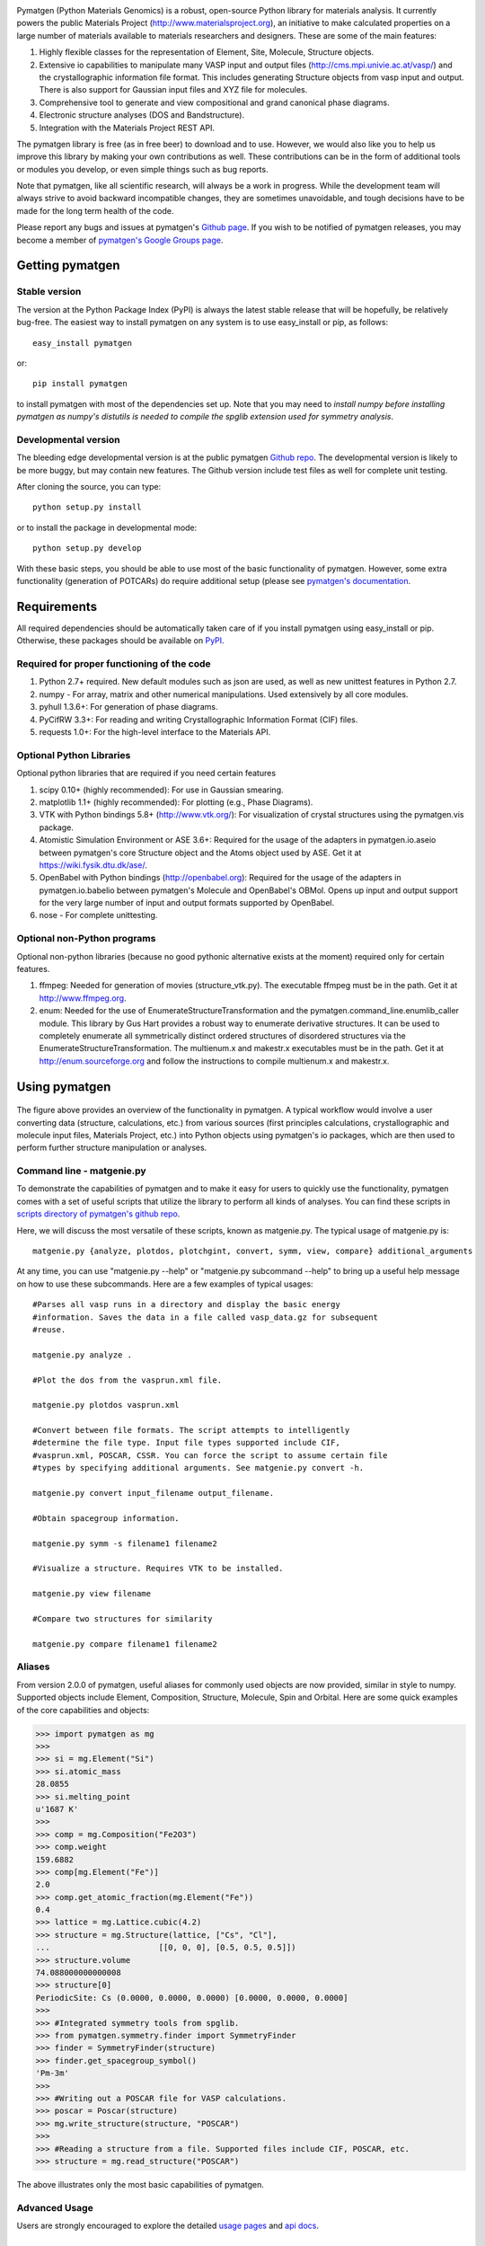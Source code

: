 .. image:: https://travis-ci.org/materialsproject/pymatgen.png

Pymatgen (Python Materials Genomics) is a robust, open-source Python library
for materials analysis. It currently powers the public Materials Project
(http://www.materialsproject.org), an initiative to make calculated properties
on a large number of materials available to materials researchers and designers.
These are some of the main features:

1. Highly flexible classes for the representation of Element, Site, Molecule,
   Structure objects.
2. Extensive io capabilities to manipulate many VASP input and output files
   (http://cms.mpi.univie.ac.at/vasp/) and the crystallographic information
   file format. This includes generating Structure objects from vasp input and
   output. There is also support for Gaussian input files and XYZ file for
   molecules.
3. Comprehensive tool to generate and view compositional and grand canonical
   phase diagrams.
4. Electronic structure analyses (DOS and Bandstructure).
5. Integration with the Materials Project REST API.

The pymatgen library is free (as in free beer) to download and to use. However,
we would also like you to help us improve this library by making your own
contributions as well.  These contributions can be in the form of additional
tools or modules you develop, or even simple things such as bug reports.

Note that pymatgen, like all scientific research, will always be a work in
progress. While the development team will always strive to avoid backward
incompatible changes, they are sometimes unavoidable, and tough decisions have
to be made for the long term health of the code.

Please report any bugs and issues at pymatgen's `Github page
<https://github.com/materialsproject/pymatgen>`_. If you wish to be notified
of pymatgen releases, you may become a member of `pymatgen's Google Groups
page <https://groups.google.com/forum/?fromgroups#!forum/pymatgen/>`_.

Getting pymatgen
================

Stable version
--------------

The version at the Python Package Index (PyPI) is always the latest stable
release that will be hopefully, be relatively bug-free. The easiest way to
install pymatgen on any system is to use easy_install or pip, as follows::

   easy_install pymatgen

or::

   pip install pymatgen

to install pymatgen with most of the dependencies set up. Note that you
may need to *install numpy before installing pymatgen as numpy's distutils is
needed to compile the spglib extension used for symmetry analysis*.

Developmental version
---------------------

The bleeding edge developmental version is at the public pymatgen `Github
repo <https://github.com/materialsproject/pymatgen>`_. The developmental
version is likely to be more buggy, but may contain new features. The
Github version include test files as well for complete unit testing.

After cloning the source, you can type::

   python setup.py install

or to install the package in developmental mode::

   python setup.py develop

With these basic steps, you should be able to use most of the basic
functionality of pymatgen. However, some extra functionality (generation of
POTCARs) do require additional setup (please see `pymatgen's documentation
<http://packages.python.org/pymatgen>`_.

Requirements
============

All required dependencies should be automatically taken care of if you
install pymatgen using easy_install or pip. Otherwise, these packages should
be available on `PyPI <http://pypi.python.org>`_.

Required for proper functioning of the code
-------------------------------------------

1. Python 2.7+ required.  New default modules such as json are used, as well as
   new unittest features in Python 2.7.
2. numpy - For array, matrix and other numerical manipulations. Used extensively
   by all core modules.
3. pyhull 1.3.6+: For generation of phase diagrams.
4. PyCifRW 3.3+: For reading and writing Crystallographic Information Format
   (CIF) files.
5. requests 1.0+: For the high-level interface to the Materials API.

Optional Python Libraries
-------------------------
Optional python libraries that are required if you need certain features

1. scipy 0.10+ (highly recommended): For use in Gaussian smearing.
2. matplotlib 1.1+ (highly recommended): For plotting (e.g., Phase Diagrams).
3. VTK with Python bindings 5.8+ (http://www.vtk.org/): For visualization of
   crystal structures using the pymatgen.vis package.
4. Atomistic Simulation Environment or ASE 3.6+: Required for the usage of the
   adapters in pymatgen.io.aseio between pymatgen's core Structure object and
   the Atoms object used by ASE. Get it at https://wiki.fysik.dtu.dk/ase/.
5. OpenBabel with Python bindings (http://openbabel.org): Required for the
   usage of the adapters in pymatgen.io.babelio between pymatgen's Molecule
   and OpenBabel's OBMol. Opens up input and output support for the very large
   number of input and output formats supported by OpenBabel.
6. nose - For complete unittesting.

Optional non-Python programs
----------------------------

Optional non-python libraries (because no good pythonic alternative exists at
the moment) required only for certain features.

1. ffmpeg: Needed for generation of movies (structure_vtk.py).  The executable
   ffmpeg must be in the path. Get it at http://www.ffmpeg.org.
2. enum: Needed for the use of EnumerateStructureTransformation and the
   pymatgen.command_line.enumlib_caller module. This library by Gus Hart
   provides a robust way to enumerate derivative structures. It can be used to
   completely enumerate all symmetrically distinct ordered structures of
   disordered structures via the EnumerateStructureTransformation. The
   multienum.x and makestr.x executables must be in the path. Get it at
   http://enum.sourceforge.org and follow the instructions to compile
   multienum.x and makestr.x.

Using pymatgen
==============

.. figure:: http://packages.python.org/pymatgen/images/overview.jpg
   :width: 70%
   :alt: pymatgen overview
   :align: center

The figure above provides an overview of the functionality in pymatgen. A
typical workflow would involve a user converting data (structure, calculations,
etc.) from various sources (first principles calculations, crystallographic and
molecule input files, Materials Project, etc.) into Python objects using
pymatgen's io packages, which are then used to perform further structure
manipulation or analyses.

Command line - matgenie.py
--------------------------

To demonstrate the capabilities of pymatgen and to make it easy for users to
quickly use the functionality, pymatgen comes with a set of useful scripts
that utilize the library to perform all kinds of analyses. You can find these
scripts in `scripts directory of pymatgen's github repo
<https://github.com/materialsproject/pymatgen/tree/master/scripts>`_.

Here, we will discuss the most versatile of these scripts,
known as matgenie.py. The typical usage of matgenie.py is::

    matgenie.py {analyze, plotdos, plotchgint, convert, symm, view, compare} additional_arguments

At any time, you can use "matgenie.py --help" or "matgenie.py subcommand
--help" to bring up a useful help message on how to use these subcommands.
Here are a few examples of typical usages::

    #Parses all vasp runs in a directory and display the basic energy
    #information. Saves the data in a file called vasp_data.gz for subsequent
    #reuse.

    matgenie.py analyze .

    #Plot the dos from the vasprun.xml file.

    matgenie.py plotdos vasprun.xml

    #Convert between file formats. The script attempts to intelligently
    #determine the file type. Input file types supported include CIF,
    #vasprun.xml, POSCAR, CSSR. You can force the script to assume certain file
    #types by specifying additional arguments. See matgenie.py convert -h.

    matgenie.py convert input_filename output_filename.

    #Obtain spacegroup information.

    matgenie.py symm -s filename1 filename2

    #Visualize a structure. Requires VTK to be installed.

    matgenie.py view filename

    #Compare two structures for similarity

    matgenie.py compare filename1 filename2

Aliases
-------

From version 2.0.0 of pymatgen, useful aliases for commonly used objects are
now provided, similar in style to numpy. Supported objects include Element,
Composition, Structure, Molecule, Spin and Orbital. Here are some quick
examples of the core capabilities and objects:

.. code-block:: pycon

   >>> import pymatgen as mg
   >>>
   >>> si = mg.Element("Si")
   >>> si.atomic_mass
   28.0855
   >>> si.melting_point
   u'1687 K'
   >>>
   >>> comp = mg.Composition("Fe2O3")
   >>> comp.weight
   159.6882
   >>> comp[mg.Element("Fe")]
   2.0
   >>> comp.get_atomic_fraction(mg.Element("Fe"))
   0.4
   >>> lattice = mg.Lattice.cubic(4.2)
   >>> structure = mg.Structure(lattice, ["Cs", "Cl"],
   ...                       [[0, 0, 0], [0.5, 0.5, 0.5]])
   >>> structure.volume
   74.088000000000008
   >>> structure[0]
   PeriodicSite: Cs (0.0000, 0.0000, 0.0000) [0.0000, 0.0000, 0.0000]
   >>>
   >>> #Integrated symmetry tools from spglib.
   >>> from pymatgen.symmetry.finder import SymmetryFinder
   >>> finder = SymmetryFinder(structure)
   >>> finder.get_spacegroup_symbol()
   'Pm-3m'
   >>>
   >>> #Writing out a POSCAR file for VASP calculations.
   >>> poscar = Poscar(structure)
   >>> mg.write_structure(structure, "POSCAR")
   >>>
   >>> #Reading a structure from a file. Supported files include CIF, POSCAR, etc.
   >>> structure = mg.read_structure("POSCAR")

The above illustrates only the most basic capabilities of pymatgen.

Advanced Usage
--------------

Users are strongly encouraged to explore the detailed `usage pages
<http://packages.python.org/pymatgen/usage.html>`_ and `api docs
<http://packages.python.org/pymatgen/modules.html>`_.

How to cite pymatgen
====================

If you use pymatgen in your research, please consider citing the following
work:

Shyue Ping Ong, William Davidson Richards, Anubhav Jain, Geoffroy Hautier,
Michael Kocher, Shreyas Cholia, Dan Gunter, Vincent Chevrier, Kristin A.
Persson, Gerbrand Ceder. *Python Materials Genomics (pymatgen) : A Robust,
Open-Source Python Library for Materials Analysis.* Computational
Materials Science, 2013, 68, 314-319. `doi:10.1016/j.commatsci.2012.10.028
<http://dx.doi.org/10.1016/j.commatsci.2012.10.028>`_

In addition, some of pymatgen's functionality is based on scientific advances
/ principles developed by the computational materials scientists in our team.
 Please refer to pymatgen's documentation on how to cite them.
